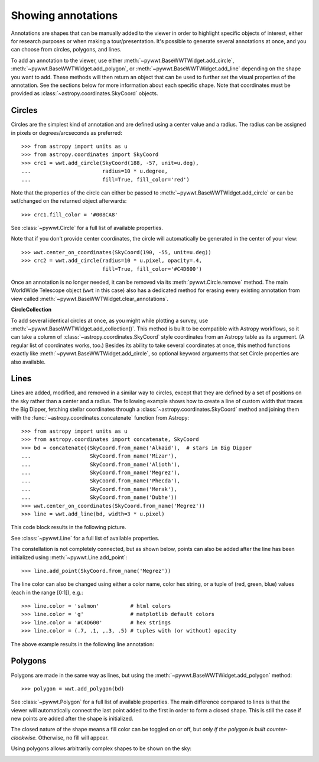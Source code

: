 .. _annotations:

Showing annotations
===================

Annotations are shapes that can be manually added to the viewer in order to
highlight specific objects of interest, either for research purposes or when
making a tour/presentation. It's possible to generate several annotations at
once, and you can choose from circles, polygons, and lines.

To add an annotation to the viewer, use either
:meth:`~pywwt.BaseWWTWidget.add_circle`,
:meth:`~pywwt.BaseWWTWidget.add_polygon`, or
:meth:`~pywwt.BaseWWTWidget.add_line` depending on the shape you want to
add. These methods will then return an object that can be used to further set
the visual properties of the annotation. See the sections below for more
information about each specific shape. Note that coordinates must be provided as
:class:`~astropy.coordinates.SkyCoord` objects.

Circles
-------

Circles are the simplest kind of annotation and are defined using a center value
and a radius. The radius can be assigned in pixels or degrees/arcseconds as
preferred::

    >>> from astropy import units as u
    >>> from astropy.coordinates import SkyCoord
    >>> crc1 = wwt.add_circle(SkyCoord(188, -57, unit=u.deg),
    ...                       radius=10 * u.degree,
    ...                       fill=True, fill_color='red')

Note that the properties of the circle can either be passed to
:meth:`~pywwt.BaseWWTWidget.add_circle` or can be set/changed on the
returned object afterwards::

    >>> crc1.fill_color = '#008CA8'

See :class:`~pywwt.Circle` for a full list of available properties.

Note that if you don't provide center coordinates, the circle will automatically
be generated in the center of your view::

    >>> wwt.center_on_coordinates(SkyCoord(190, -55, unit=u.deg))
    >>> crc2 = wwt.add_circle(radius=10 * u.pixel, opacity=.4,
                              fill=True, fill_color='#C4D600')

.. image:: images/circles.png

Once an annotation is no longer needed, it can be
removed via its :meth:`pywwt.Circle.remove` method. The main
WorldWide Telescope object (``wwt`` in this case) also has a dedicated method
for erasing every existing annotation from view called
:meth:`~pywwt.BaseWWTWidget.clear_annotations`.

**CircleCollection**

To add several identical circles at once, as you might while plotting a survey, 
use :meth:`~pywwt.BaseWWTWidget.add_collection()`. This method is built to be 
compatible with Astropy workflows, so it can take a column of 
:class:`~astropy.coordinates.SkyCoord` style coordinates from an Astropy table 
as its argument. (A regular list of coordinates works, too.) Besides its 
ability to take several coordinates at once, this method functions exactly like 
:meth:`~pywwt.BaseWWTWidget.add_circle`, so optional keyword arguments that set 
Circle properties are also available.

Lines
-----

Lines are added, modified, and removed in a similar way to circles, except that
they are defined by a set of positions on the sky rather than a center and a
radius. The following example shows how to create a line of custom width that
traces the Big Dipper, fetching stellar coordinates through a
:class:`~astropy.coordinates.SkyCoord` method and joining them with the
:func:`~astropy.coordinates.concatenate` function from Astropy::

    >>> from astropy import units as u
    >>> from astropy.coordinates import concatenate, SkyCoord
    >>> bd = concatenate((SkyCoord.from_name('Alkaid'),  # stars in Big Dipper
    ...                   SkyCoord.from_name('Mizar'),
    ...                   SkyCoord.from_name('Alioth'),
    ...                   SkyCoord.from_name('Megrez'),
    ...                   SkyCoord.from_name('Phecda'),
    ...                   SkyCoord.from_name('Merak'),
    ...                   SkyCoord.from_name('Dubhe'))
    >>> wwt.center_on_coordinates(SkyCoord.from_name('Megrez'))
    >>> line = wwt.add_line(bd, width=3 * u.pixel)

This code block results in the following picture.

.. image:: images/big_dipper.png

See :class:`~pywwt.Line` for a full list of available properties.

The constellation is not completely connected, but as shown below, points can
also be added after the line has been initialized using 
:meth:`~pywwt.Line.add_point`::

    >>> line.add_point(SkyCoord.from_name('Megrez'))

The line color can also be changed using either a color name, color hex string,
or a tuple of (red, green, blue) values (each in the range [0:1]), e.g.::

    >>> line.color = 'salmon'          # html colors
    >>> line.color = 'g'               # matplotlib default colors
    >>> line.color = '#C4D600'         # hex strings
    >>> line.color = (.7, .1, ,.3, .5) # tuples with (or without) opacity

The above example results in the following line annotation:

.. image:: images/big_dipper2.png

Polygons
--------

Polygons are made in the same way as lines, but using the
:meth:`~pywwt.BaseWWTWidget.add_polygon` method::

    >>> polygon = wwt.add_polygon(bd)

See :class:`~pywwt.Polygon` for a full list of available properties.
The main difference compared to lines is that the viewer will automatically
connect the last point added to the first in order to form a closed shape. This
is still the case if new points are added after the shape is initialized. 

The closed nature of the shape means a fill color can be toggled on or off, but
*only if the polygon is built counter-clockwise.* Otherwise, no fill will 
appear.

Using polygons allows arbitrarily complex shapes to be shown on the sky:

.. image:: images/polygons.png
